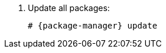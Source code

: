 [id="configuring-foreman-repositories-el-{package-manager}_{context}"]

. Update all packages:
+
[options="nowrap" subs="+quotes,attributes"]
----
# {package-manager} update
----
ifdef::satellite[]
. Install {ProjectServer} packages:
+
[options="nowrap" subs="+quotes,attributes"]
----
# {package-manager} install satellite
----
endif::[]
ifdef::foreman-el,foreman-deb,katello[]
. Install `{foreman-installer-package}`:
+
[options="nowrap" subs="+quotes,attributes"]
----
# {package-manager} install {foreman-installer-package}
----
endif::[]
